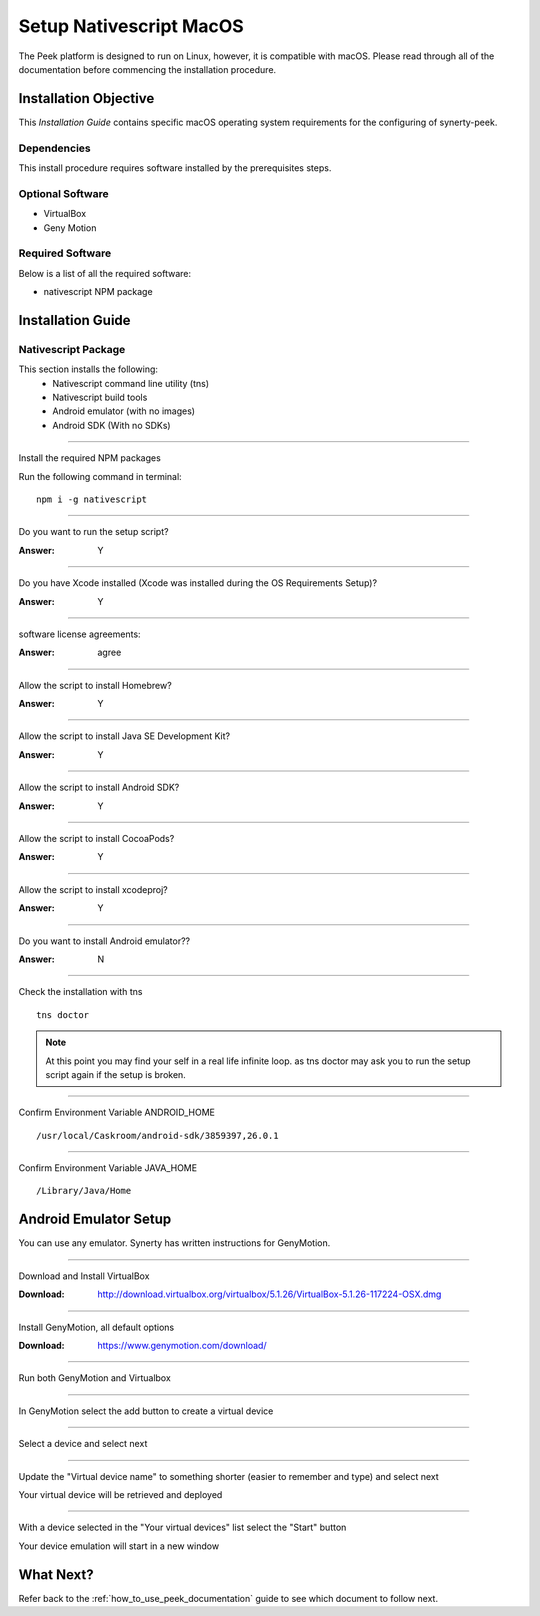 .. _setup_nativescript_macos:

========================
Setup Nativescript MacOS
========================

The Peek platform is designed to run on Linux, however, it is compatible with macOS.
Please read through all of the documentation before commencing the installation
procedure.

Installation Objective
----------------------

This *Installation Guide* contains specific macOS operating system requirements for the
configuring of synerty-peek.

Dependencies
````````````

This install procedure requires software installed by the prerequisites steps.


Optional  Software
``````````````````

*   VirtualBox
*   Geny Motion

Required Software
`````````````````

Below is a list of all the required software:

*   nativescript NPM package



Installation Guide
------------------

Nativescript Package
````````````````````

This section installs the following:
    *   Nativescript command line utility (tns)
    *   Nativescript build tools
    *   Android emulator (with no images)
    *   Android SDK (With no SDKs)

----

Install the required NPM packages

Run the following command in terminal: ::

        npm i -g nativescript

----

Do you want to run the setup script?

:Answer: Y

----

Do you have Xcode installed (Xcode was installed during the OS Requirements Setup)?

:Answer: Y

----

software license agreements:

:Answer: agree

----

Allow the script to install Homebrew?

:Answer: Y

----

Allow the script to install Java SE Development Kit?

:Answer: Y

----

Allow the script to install Android SDK?

:Answer: Y

----

Allow the script to install CocoaPods?

:Answer: Y

----

Allow the script to install xcodeproj?

:Answer: Y

----

Do you want to install Android emulator??

:Answer: N

----

Check the installation with tns ::

        tns doctor

.. note:: At this point you may find your self in a real life infinite loop.
    as tns doctor may ask you to run the setup script again if the setup is broken.

----

Confirm Environment Variable ANDROID_HOME ::

        /usr/local/Caskroom/android-sdk/3859397,26.0.1

----

Confirm Environment Variable JAVA_HOME ::

        /Library/Java/Home


Android Emulator Setup
----------------------

You can use any emulator.  Synerty has written instructions for GenyMotion.

----

Download and Install VirtualBox

:Download: `<http://download.virtualbox.org/virtualbox/5.1.26/VirtualBox-5.1.26-117224-OSX.dmg>`_

----

Install GenyMotion, all default options

:Download: `<https://www.genymotion.com/download/>`_

----

Run both GenyMotion and Virtualbox

----

In GenyMotion select the add button to create a virtual device

----

Select a device and select next

----

Update the "Virtual device name" to something shorter (easier to remember and type) and
select next

Your virtual device will be retrieved and deployed

----

With a device selected in the "Your virtual devices" list select the "Start" button

Your device emulation will start in a new window


What Next?
----------

Refer back to the :ref:`how_to_use_peek_documentation` guide to see which document to
follow next.
